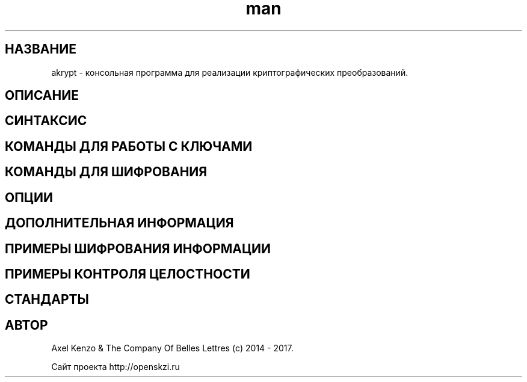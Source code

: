 .TH man 1 "1 автуста 2017 г." "0.1" "русский мануал для программы akrypt"
.SH НАЗВАНИЕ
akrypt \- консольная программа для реализации криптографических преобразований.

.SH ОПИСАНИЕ

.SH СИНТАКСИС

.SH КОМАНДЫ ДЛЯ РАБОТЫ С КЛЮЧАМИ

.SH КОМАНДЫ ДЛЯ ШИФРОВАНИЯ

.SH ОПЦИИ

.SH ДОПОЛНИТЕЛЬНАЯ ИНФОРМАЦИЯ

.SH ПРИМЕРЫ ШИФРОВАНИЯ ИНФОРМАЦИИ

.SH ПРИМЕРЫ КОНТРОЛЯ ЦЕЛОСТНОСТИ

.SH СТАНДАРТЫ

.SH АВТОР
Axel Kenzo & The Company Of Belles Lettres (с) 2014 - 2017.

Сайт проекта http://openskzi.ru
